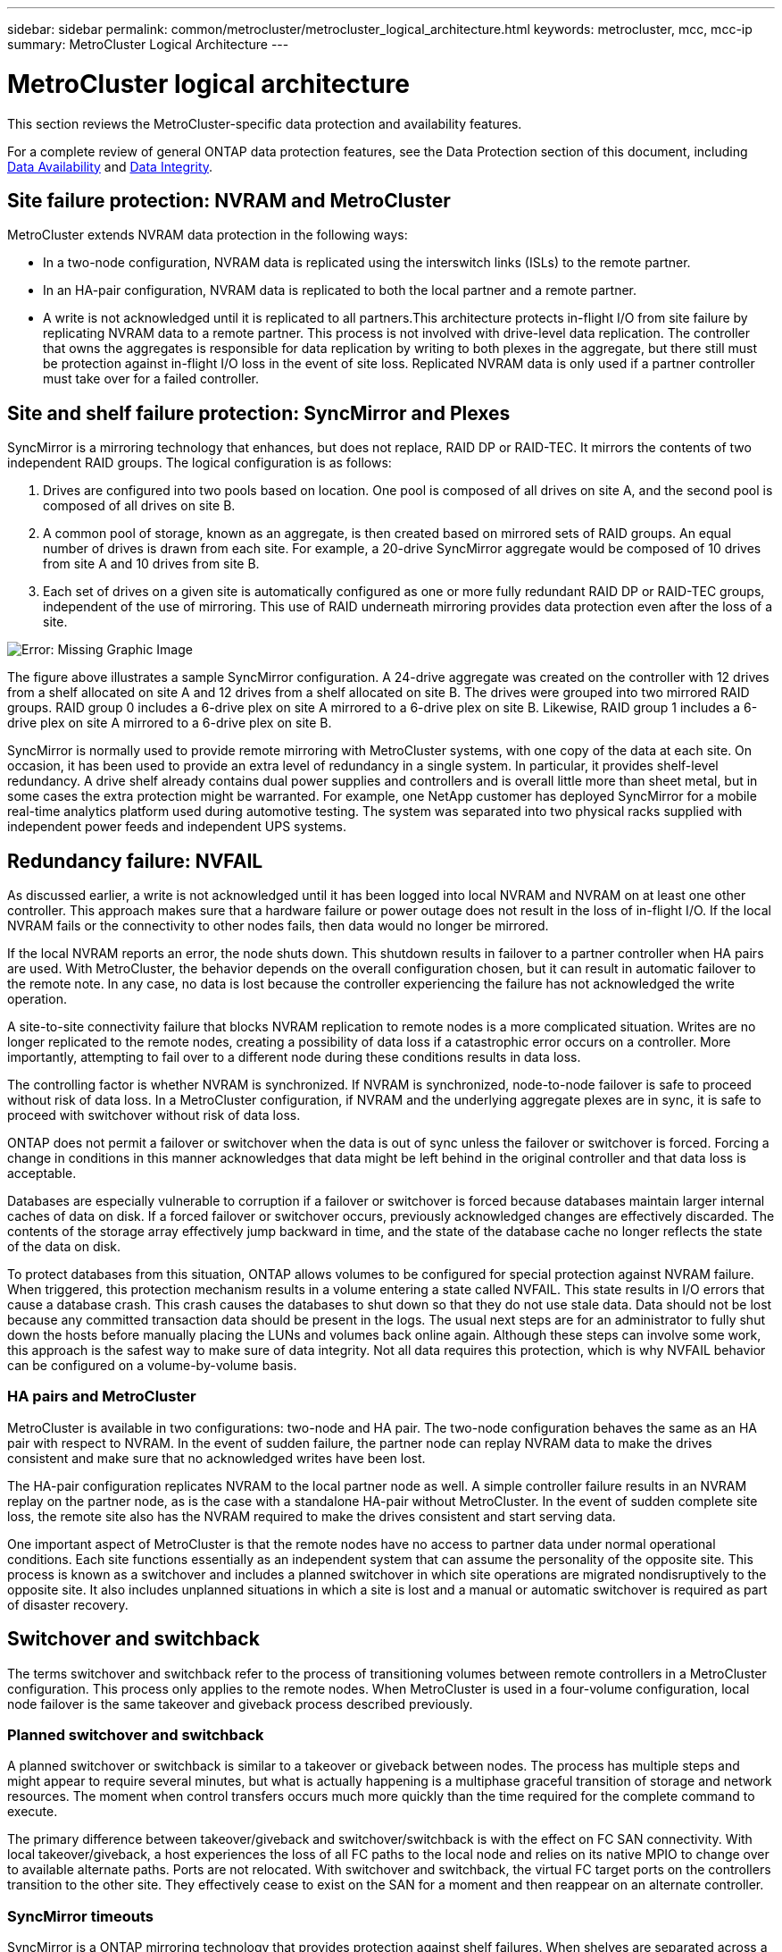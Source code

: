 ---
sidebar: sidebar
permalink: common/metrocluster/metrocluster_logical_architecture.html
keywords: metrocluster, mcc, mcc-ip
summary: MetroCluster Logical Architecture
---

= MetroCluster logical architecture
:hardbreaks:
:nofooter:
:icons: font
:linkattrs:
:imagesdir: ./../media/

[.lead]
This section reviews the MetroCluster-specific data protection and availability features.

For a complete review of general ONTAP data protection features, see the Data Protection section of this document, including link:../dp/availability.html[Data Availability] and link:../dp/integrity.html[Data Integrity].

== Site failure protection: NVRAM and MetroCluster

MetroCluster extends NVRAM data protection in the following ways:

* In a two-node configuration, NVRAM data is replicated using the interswitch links (ISLs) to the remote partner.
* In an HA-pair configuration, NVRAM data is replicated to both the local partner and a remote partner.
* A write is not acknowledged until it is replicated to all partners.This architecture protects in-flight I/O from site failure by replicating NVRAM data to a remote partner. This process is not involved with drive-level data replication. The controller that owns the aggregates is responsible for data replication by writing to both plexes in the aggregate, but there still must be protection against in-flight I/O loss in the event of site loss. Replicated NVRAM data is only used if a partner controller must take over for a failed controller.

== Site and shelf failure protection: SyncMirror and Plexes

SyncMirror is a mirroring technology that enhances, but does not replace, RAID DP or RAID-TEC. It mirrors the contents of two independent RAID groups. The logical configuration is as follows:

. Drives are configured into two pools based on location. One pool is composed of all drives on site A, and the second pool is composed of all drives on site B.
. A common pool of storage, known as an aggregate, is then created based on mirrored sets of RAID groups. An equal number of drives is drawn from each site. For example, a 20-drive SyncMirror aggregate would be composed of 10 drives from site A and 10 drives from site B.
. Each set of drives on a given site is automatically configured as one or more fully redundant RAID DP or RAID-TEC groups, independent of the use of mirroring. This use of RAID underneath mirroring provides data protection even after the loss of a site.

image:oracle-mc_image4.jpeg[Error: Missing Graphic Image]

The figure above illustrates a sample SyncMirror configuration. A 24-drive aggregate was created on the controller with 12 drives from a shelf allocated on site A and 12 drives from a shelf allocated on site B. The drives were grouped into two mirrored RAID groups. RAID group 0 includes a 6-drive plex on site A mirrored to a 6-drive plex on site B. Likewise, RAID group 1 includes a 6-drive plex on site A mirrored to a 6-drive plex on site B.

SyncMirror is normally used to provide remote mirroring with MetroCluster systems, with one copy of the data at each site. On occasion, it has been used to provide an extra level of redundancy in a single system. In particular, it provides shelf-level redundancy. A drive shelf already contains dual power supplies and controllers and is overall little more than sheet metal, but in some cases the extra protection might be warranted. For example, one NetApp customer has deployed SyncMirror for a mobile real-time analytics platform used during automotive testing. The system was separated into two physical racks supplied with independent power feeds and independent UPS systems.

== Redundancy failure: NVFAIL

As discussed earlier, a write is not acknowledged until it has been logged into local NVRAM and NVRAM on at least one other controller. This approach makes sure that a hardware failure or power outage does not result in the loss of in-flight I/O. If the local NVRAM fails or the connectivity to other nodes fails, then data would no longer be mirrored.

If the local NVRAM reports an error, the node shuts down. This shutdown results in failover to a partner controller when HA pairs are used. With MetroCluster, the behavior depends on the overall configuration chosen, but it can result in automatic failover to the remote note. In any case, no data is lost because the controller experiencing the failure has not acknowledged the write operation.

A site-to-site connectivity failure that blocks NVRAM replication to remote nodes is a more complicated situation. Writes are no longer replicated to the remote nodes, creating a possibility of data loss if a catastrophic error occurs on a controller. More importantly, attempting to fail over to a different node during these conditions results in data loss.

The controlling factor is whether NVRAM is synchronized. If NVRAM is synchronized, node-to-node failover is safe to proceed without risk of data loss. In a MetroCluster configuration, if NVRAM and the underlying aggregate plexes are in sync, it is safe to proceed with switchover without risk of data loss.

ONTAP does not permit a failover or switchover when the data is out of sync unless the failover or switchover is forced. Forcing a change in conditions in this manner acknowledges that data might be left behind in the original controller and that data loss is acceptable.

Databases are especially vulnerable to corruption if a failover or switchover is forced because databases maintain larger internal caches of data on disk. If a forced failover or switchover occurs, previously acknowledged changes are effectively discarded. The contents of the storage array effectively jump backward in time, and the state of the database cache no longer reflects the state of the data on disk.

To protect databases from this situation, ONTAP allows volumes to be configured for special protection against NVRAM failure. When triggered, this protection mechanism results in a volume entering a state called NVFAIL. This state results in I/O errors that cause a database crash. This crash causes the databases to shut down so that they do not use stale data. Data should not be lost because any committed transaction data should be present in the logs. The usual next steps are for an administrator to fully shut down the hosts before manually placing the LUNs and volumes back online again. Although these steps can involve some work, this approach is the safest way to make sure of data integrity. Not all data requires this protection, which is why NVFAIL behavior can be configured on a volume-by-volume basis.

=== HA pairs and MetroCluster

MetroCluster is available in two configurations: two-node and HA pair. The two-node configuration behaves the same as an HA pair with respect to NVRAM. In the event of sudden failure, the partner node can replay NVRAM data to make the drives consistent and make sure that no acknowledged writes have been lost.

The HA-pair configuration replicates NVRAM to the local partner node as well. A simple controller failure results in an NVRAM replay on the partner node, as is the case with a standalone HA-pair without MetroCluster. In the event of sudden complete site loss, the remote site also has the NVRAM required to make the drives consistent and start serving data.

One important aspect of MetroCluster is that the remote nodes have no access to partner data under normal operational conditions. Each site functions essentially as an independent system that can assume the personality of the opposite site. This process is known as a switchover and includes a planned switchover in which site operations are migrated nondisruptively to the opposite site. It also includes unplanned situations in which a site is lost and a manual or automatic switchover is required as part of disaster recovery.

== Switchover and switchback

The terms switchover and switchback refer to the process of transitioning volumes between remote controllers in a MetroCluster configuration. This process only applies to the remote nodes. When MetroCluster is used in a four-volume configuration, local node failover is the same takeover and giveback process described previously.

=== Planned switchover and switchback

A planned switchover or switchback is similar to a takeover or giveback between nodes. The process has multiple steps and might appear to require several minutes, but what is actually happening is a multiphase graceful transition of storage and network resources. The moment when control transfers occurs much more quickly than the time required for the complete command to execute.

The primary difference between takeover/giveback and switchover/switchback is with the effect on FC SAN connectivity. With local takeover/giveback, a host experiences the loss of all FC paths to the local node and relies on its native MPIO to change over to available alternate paths. Ports are not relocated. With switchover and switchback, the virtual FC target ports on the controllers transition to the other site. They effectively cease to exist on the SAN for a moment and then reappear on an alternate controller.

=== SyncMirror timeouts

SyncMirror is a ONTAP mirroring technology that provides protection against shelf failures. When shelves are separated across a distance, the result is remote data protection.

SyncMirror does not deliver universal synchronous mirroring. The result is better availability. Some storage systems use constant all-or-nothing mirroring, sometimes called domino mode. This form of mirroring is limited in application because all write activity must cease if the connection to the remote site is lost. Otherwise, a write would exist at one site but not at the other. Typically, such environments are configured to take LUNs offline if site-to-site connectivity is lost for more than a short period (such as 30 seconds).

This behavior is desirable for a small subset of database environments. However, most databases demand a solution that delivers guaranteed synchronous replication under normal operating conditions, but with the ability to suspend replication. A complete loss of site-to-site connectivity is frequently considered a near-disaster situation. Typically, such database environments are kept online and serving data until connectivity is repaired or a formal decision is made to shut down the database to protect data. A requirement for automatic shutdown of the database purely because of remote replication failure is unusual.

SyncMirror supports synchronous mirroring requirements with the flexibility of a timeout. If connectivity to the remote controller and/or plex is lost, a 30- second timer begins counting down. When the counter reaches 0, write I/O processing resumes using the local data. The remote copy of the data is usable, but it is frozen in time until connectivity is restored. Resynchronization leverages aggregate-level snapshots to return the system to synchronous mode as quickly as possible.

Notably, in many cases, this sort of universal all-or-nothing domino mode replication is better implemented at the application layer. For example, Oracle DataGuard includes maximum protection mode, which guarantees long-instance replication under all circumstances. If the replication link fails for a period exceeding a configurable timeout, the databases shut down.

=== Automatic unattended switchover with Fabric Attached MetroCluster

Automatic unattended switchover (AUSO) is a Fabric Attached MetroCluster feature that delivers a form of cross-site HA. As discussed previously, MetroCluster is available in two types: a single controller on each site or an HA pair on each site. The principal advantage of the HA option is that planned or unplanned controller shutdown still allows all I/O to be local. The advantage of the single-node option is reduced costs, complexity, and infrastructure.

The primary value of AUSO is to improve the HA capabilities of Fabric Attached MetroCluster systems. Each site monitors the health of the opposite site, and, if no nodes remain to serve data, AUSO results in rapid switchover. This approach is especially useful in MetroCluster configurations with just a single node per site because it brings the configuration closer to an HA pair in terms of availability.

AUSO cannot offer comprehensive monitoring at the level of an HA pair. An HA pair can deliver extremely high availability because it includes two redundant physical cables for direct node-to-node communication. Furthermore, both nodes in an HA pair have access to the same set of disks on redundant loops, delivering another route for one node to monitor the health of another.

MetroCluster clusters exist across sites for which both node-to-node communication and disk access rely on the site-to-site network connectivity. The ability to monitor the heartbeat of the rest of the cluster is limited. AUSO has to discriminate between a situation where the other site is actually down rather than unavailable due to a network problem.

As a result, a controller in an HA pair can prompt a takeover if it detects a controller failure that occurred for a specific reason, such as a system panic. It can also prompt a takeover if there is a complete loss of connectivity, sometimes known as a lost heartbeat.

A MetroCluster system can only safely perform an automatic switchover when a specific fault is detected on the original site. Also, the controller taking ownership of the storage system must be able to guarantee that disk and NVRAM data is in sync. The controller cannot guarantee the safety of a switchover just because it lost contact with the source site, which could still be operational. For additional options for automating a switchover, see the information on the MetroCluster tiebreaker (MCTB) solution in the next section.

=== MetroCluster tiebreaker with Fabric Attached MetroCluster

The https://library.netapp.com/ecmdocs/ECMP12007400/html/GUID-3662A7CE-3AF2-4562-A11C-5C37DE0E3A87.html[NetApp MetroCluster Tiebreaker^] software can run on a third site to monitor the health of the MetroCluster environment, send notifications, and optionally force a switchover in a disaster situation. A complete description of the tiebreaker can be found on the http://mysupport.netapp.com[NetApp support site^], but the primary purpose of the MetroCluster Tiebreaker is to detect site loss. It must also discriminate between site loss and a loss of connectivity. For example, switchover should not occur because the tiebreaker was unable to reach the primary site, which is why the tiebreaker also monitors the remote site's ability to contact the primary site.

Automatic switchover with AUSO is also compatible with the MCTB. AUSO reacts very quickly because it is designed to detect specific failure events and then invoke the switchover only when NVRAM and SyncMirror plexes are in sync.

In contrast, the tiebreaker is located remotely and therefore must wait for a timer to elapse before declaring a site dead. The tiebreaker eventually detects the sort of controller failure covered by AUSO, but in general AUSO has already started the switchover and possibly completed the switchover before the tiebreaker acts. The resulting second switchover command coming from the tiebreaker would be rejected.

*Caution: *The MCTB software does not verify that NVRAM was and/or plexes are in sync when forcing a switchover. Automatic switchover, if configured, should be disabled during maintenance activities that result in loss of sync for NVRAM or SyncMirror plexes.

Additionally, the MCTB might not address a rolling disaster that leads to the following sequence of events:

. Connectivity between sites is interrupted for more than 30 seconds.
. SyncMirror replication times out, and operations continue on the primary site, leaving the remote replica stale.
. The primary site is lost.The result is the presence of unreplicated changes on the primary site. A switchover might then be undesirable for a number of reasons, including the following:

* Critical data might be present on the primary site, and that data might be eventually recoverable. A switchover that allowed the database to continue operating would effectively discard that critical data.
* A database on the surviving site that was using storage resources on the primary site at the time of site loss might have cached data. A switchover would introduce a stale version of the data that does not match the cache.
* An operating system on the surviving site that was using storage resources on the primary site at the time of site loss might have cached data. A switchover would introduce a stale version of the data that does not match the cache. The safest option is to configure the tiebreaker to send an alert if it detects site failure and then have a person make a decision on whether to force a switchover. Databases and/or operating systems might first need to be shut down to clear any cached data. In addition, the NVFAIL settings can be used to add further protection and help streamline the failover process.

=== ONTAP Mediator with MetroCluster IP

The ONTAP Mediator is used with MetroCluster IP and certain other ONTAP solutions. It functions as a traditional tiebreaker service, much like the MetroCluster Tiebreaker software discussed above, but also includes a critical feature – performing automated unattended switchover.

A fabric-attached MetroCluster has direct access to the storage devices on the opposite site. This allows one MetroCluster controller to monitor the health of the other controllers by reading heartbeat data from the drives. This allows one controller to recognize the failure of another controller and perform a switchover.

In contrast, the MetroCluster IP architecture routes all I/O exclusively through the controller-controller connection; there is no direct access to storage devices on the remote site. This limits the ability of a controller to detect failures and perform a switchover. The ONTAP Mediator is therefore required as a tiebreaker device to detect site loss and automatically perform a switchover.

=== Virtual third site with ClusterLion

ClusterLion is an advanced MetroCluster monitoring appliance that functions as a virtual third site. This approach allows MetroCluster to be safely deployed in a two-site configuration with fully automated switchover capability. Furthermore, ClusterLion can perform additional network level monitor and execute post-switchover operations. Complete documentation is available from ProLion. The figure below shows some of the highlights.

image:oracle-mc_image5.jpeg[Error: Missing Graphic Image]

* The ClusterLion appliances monitor the health of the controllers with directly connected Ethernet and serial cables.
* The two appliances are connected to each other with redundant 3G wireless connections.
* Power to the ONTAP controller is routed through internal relays. In the event of a site failure, ClusterLion, which contains an internal UPS system, cuts the power connections before invoking a switchover. This process makes sure that no split-brain condition occurs.
* ClusterLion performs a switchover within the 30-second SyncMirror timeout or not at all.
* ClusterLion does not perform a switchover unless the states of NVRAM and SyncMirror plexes are in sync.
* Because ClusterLion only performs a switchover if MetroCluster is fully in sync, NVFAIL is not required. This configuration permits site-spanning environments such as an extended Oracle RAC to remain online, even during an unplanned switchover.
* Support includes both Fabric-attached MetroCluster and MetroCluster IP

